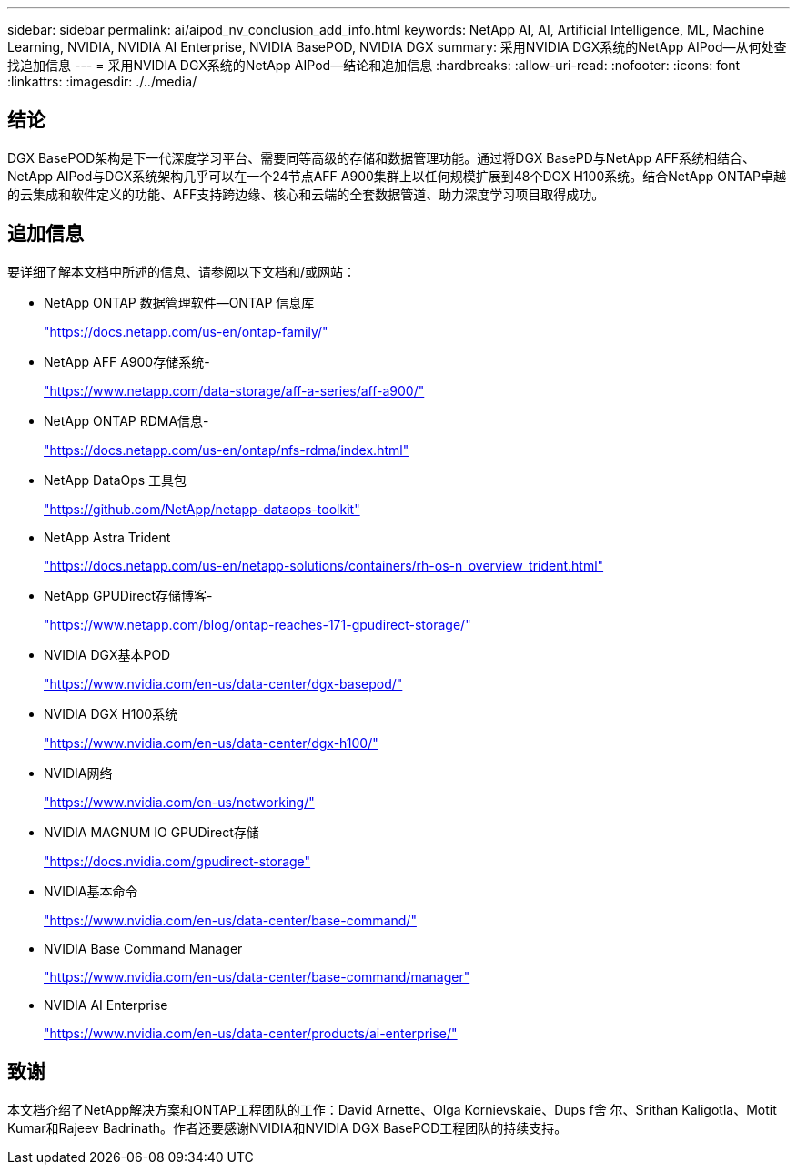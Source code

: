 ---
sidebar: sidebar 
permalink: ai/aipod_nv_conclusion_add_info.html 
keywords: NetApp AI, AI, Artificial Intelligence, ML, Machine Learning, NVIDIA, NVIDIA AI Enterprise, NVIDIA BasePOD, NVIDIA DGX 
summary: 采用NVIDIA DGX系统的NetApp AIPod—从何处查找追加信息 
---
= 采用NVIDIA DGX系统的NetApp AIPod—结论和追加信息
:hardbreaks:
:allow-uri-read: 
:nofooter: 
:icons: font
:linkattrs: 
:imagesdir: ./../media/




== 结论

DGX BasePOD架构是下一代深度学习平台、需要同等高级的存储和数据管理功能。通过将DGX BasePD与NetApp AFF系统相结合、NetApp AIPod与DGX系统架构几乎可以在一个24节点AFF A900集群上以任何规模扩展到48个DGX H100系统。结合NetApp ONTAP卓越的云集成和软件定义的功能、AFF支持跨边缘、核心和云端的全套数据管道、助力深度学习项目取得成功。



== 追加信息

要详细了解本文档中所述的信息、请参阅以下文档和/或网站：

* NetApp ONTAP 数据管理软件—ONTAP 信息库
+
https://docs.netapp.com/us-en/ontap-family/["https://docs.netapp.com/us-en/ontap-family/"^]

* NetApp AFF A900存储系统-
+
https://www.netapp.com/data-storage/aff-a-series/aff-a900/["https://www.netapp.com/data-storage/aff-a-series/aff-a900/"]

* NetApp ONTAP RDMA信息-
+
link:https://docs.netapp.com/us-en/ontap/nfs-rdma/index.html["https://docs.netapp.com/us-en/ontap/nfs-rdma/index.html"]

* NetApp DataOps 工具包
+
https://github.com/NetApp/netapp-dataops-toolkit["https://github.com/NetApp/netapp-dataops-toolkit"^]

* NetApp Astra Trident
+
https://docs.netapp.com/us-en/netapp-solutions/containers/rh-os-n_overview_trident.html["https://docs.netapp.com/us-en/netapp-solutions/containers/rh-os-n_overview_trident.html"^]

* NetApp GPUDirect存储博客-
+
https://www.netapp.com/blog/ontap-reaches-171-gpudirect-storage/["https://www.netapp.com/blog/ontap-reaches-171-gpudirect-storage/"]

* NVIDIA DGX基本POD
+
https://www.nvidia.com/en-us/data-center/dgx-basepod/["https://www.nvidia.com/en-us/data-center/dgx-basepod/"^]

* NVIDIA DGX H100系统
+
https://www.nvidia.com/en-us/data-center/dgx-h100/["https://www.nvidia.com/en-us/data-center/dgx-h100/"^]

* NVIDIA网络
+
https://www.nvidia.com/en-us/networking/["https://www.nvidia.com/en-us/networking/"^]

* NVIDIA MAGNUM IO GPUDirect存储
+
https://docs.nvidia.com/gpudirect-storage["https://docs.nvidia.com/gpudirect-storage"]

* NVIDIA基本命令
+
https://www.nvidia.com/en-us/data-center/base-command/["https://www.nvidia.com/en-us/data-center/base-command/"]

* NVIDIA Base Command Manager
+
https://www.nvidia.com/en-us/data-center/base-command/manager["https://www.nvidia.com/en-us/data-center/base-command/manager"]

* NVIDIA AI Enterprise
+
https://www.nvidia.com/en-us/data-center/products/ai-enterprise/["https://www.nvidia.com/en-us/data-center/products/ai-enterprise/"^]





== 致谢

本文档介绍了NetApp解决方案和ONTAP工程团队的工作：David Arnette、Olga Kornievskaie、Dups f舍 尔、Srithan Kaligotla、Motit Kumar和Rajeev Badrinath。作者还要感谢NVIDIA和NVIDIA DGX BasePOD工程团队的持续支持。
